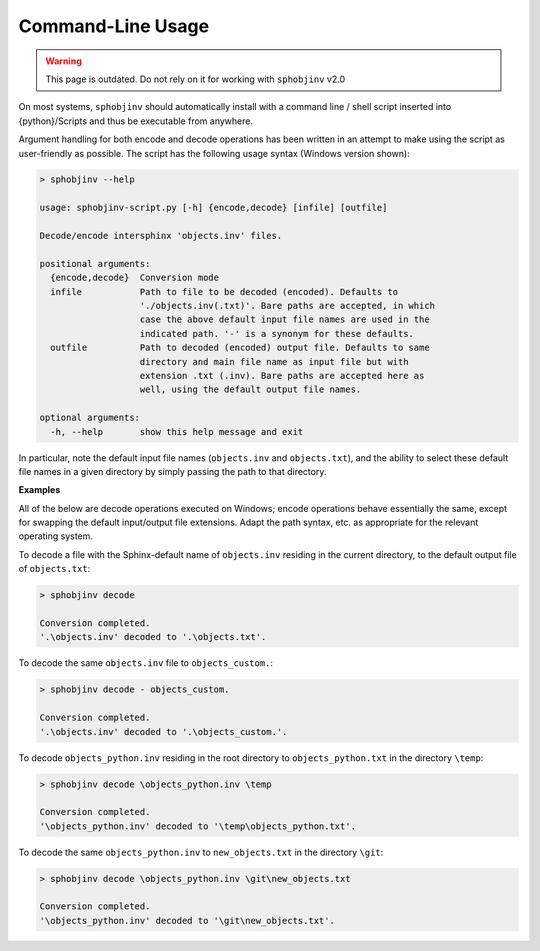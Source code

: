 .. Description of commandline usage

Command-Line Usage
==================

.. warning::

    This page is outdated. Do not rely on it for working with
    ``sphobjinv`` v2.0

On most systems, ``sphobjinv`` should automatically install with a command
line / shell script inserted into {python}/Scripts and thus be executable
from anywhere.

Argument handling for both encode and decode operations has been written in an
attempt to make using the script as user-friendly as possible.  The script has
the following usage syntax (Windows version shown):

.. code-block:: none

    > sphobjinv --help

    usage: sphobjinv-script.py [-h] {encode,decode} [infile] [outfile]

    Decode/encode intersphinx 'objects.inv' files.

    positional arguments:
      {encode,decode}  Conversion mode
      infile           Path to file to be decoded (encoded). Defaults to
                       './objects.inv(.txt)'. Bare paths are accepted, in which
                       case the above default input file names are used in the
                       indicated path. '-' is a synonym for these defaults.
      outfile          Path to decoded (encoded) output file. Defaults to same
                       directory and main file name as input file but with
                       extension .txt (.inv). Bare paths are accepted here as
                       well, using the default output file names.

    optional arguments:
      -h, --help       show this help message and exit

In particular, note the default input file names (``objects.inv`` and
``objects.txt``), and the ability to select these default file names in
a given directory by simply passing the path to that directory.


**Examples**

All of the below are decode operations executed on Windows; encode operations
behave essentially the same, except for swapping the default input/output
file extensions. Adapt the path syntax, etc. as appropriate for the relevant
operating system.

To decode a file with the Sphinx-default name of ``objects.inv`` residing in the
current directory, to the default output file of ``objects.txt``:

.. code-block:: none

    > sphobjinv decode

    Conversion completed.
    '.\objects.inv' decoded to '.\objects.txt'.

To decode the same ``objects.inv`` file to ``objects_custom.``:

.. code-block:: none

    > sphobjinv decode - objects_custom.

    Conversion completed.
    '.\objects.inv' decoded to '.\objects_custom.'.

To decode ``objects_python.inv`` residing in the root directory to
``objects_python.txt`` in the directory ``\temp``:

.. code-block:: none

    > sphobjinv decode \objects_python.inv \temp

    Conversion completed.
    '\objects_python.inv' decoded to '\temp\objects_python.txt'.

To decode the same ``objects_python.inv`` to ``new_objects.txt``
in the directory ``\git``:

.. code-block:: none

    > sphobjinv decode \objects_python.inv \git\new_objects.txt

    Conversion completed.
    '\objects_python.inv' decoded to '\git\new_objects.txt'.

